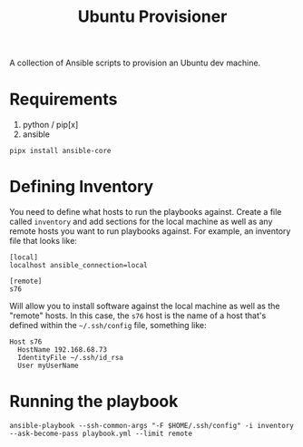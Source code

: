 #+TITLE: Ubuntu Provisioner

A collection of Ansible scripts to provision an Ubuntu dev machine.

* Requirements

  1. python / pip[x]
  2. ansible


  #+begin_src shell
    pipx install ansible-core
  #+end_src

* Defining Inventory

  You need to define what hosts to run the playbooks against. Create a file called =inventory= and add sections for the local machine as well as any remote hosts you want to run playbooks against. For example, an inventory file that looks like:

  #+begin_example
    [local]
    localhost ansible_connection=local

    [remote]
    s76
  #+end_example

  Will allow you to install software against the local machine as well as the "remote" hosts. In this case, the =s76= host is the name of a host that's defined within the =~/.ssh/config= file, something like:

  #+begin_example
    Host s76
      HostName 192.168.68.73
      IdentityFile ~/.ssh/id_rsa
      User myUserName
  #+end_example

* Running the playbook

  #+begin_src shell
    ansible-playbook --ssh-common-args "-F $HOME/.ssh/config" -i inventory --ask-become-pass playbook.yml --limit remote
  #+end_src


